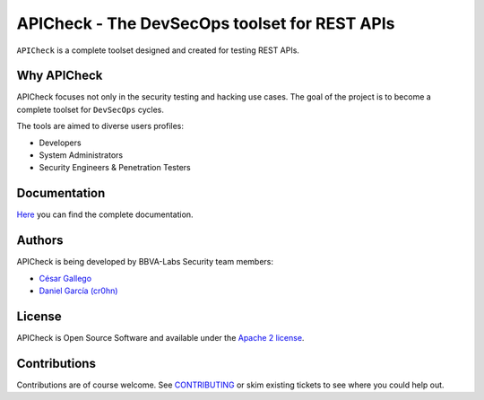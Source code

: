 ***********************************************
APICheck - The DevSecOps toolset for REST APIs
***********************************************

.. image:: https://img.shields.io/badge/License-Apache%202.0-blue.svg
   :target: https://github.com/BBVA/apicheck/blob/master/LICENSE
   :alt: License
.. image:: https://readthedocs.org/projects/apicheck/badge/?version=latest
   :target: https://apicheck.readthedocs.io
   :alt: Documentation Status

.. figure:: https://bbva.github.io/apicheck/assets/images/apicheck-logo-150x150.png
   :align: center

``APICheck`` is a complete toolset designed and created for testing REST APIs.

Why APICheck
-------------

APICheck focuses not only in the security testing and hacking use cases. The goal of the project is to become a complete toolset for ``DevSecOps`` cycles.

The tools are aimed to diverse users profiles:

- Developers
- System Administrators
- Security Engineers & Penetration Testers

Documentation
-------------

`Here <https://bbva.github.io/apicheck/>`_ you can find the complete documentation.

Authors
-------

APICheck is being developed by BBVA-Labs Security team members:

- `César Gallego <https://github.com/CesarGallego>`_
- `Daniel García (cr0hn) <https://github.com/cr0hn>`_

License
-------

APICheck is Open Source Software and available under the `Apache 2 license <https://github.com/BBVA/apicheck/blob/master/LICENSE>`_.

Contributions
-------------

Contributions are of course welcome. See `CONTRIBUTING <https://github.com/BBVA/apicheck/blob/master/CONTRIBUTING.rst>`_ or skim existing tickets to see where you could help out.
